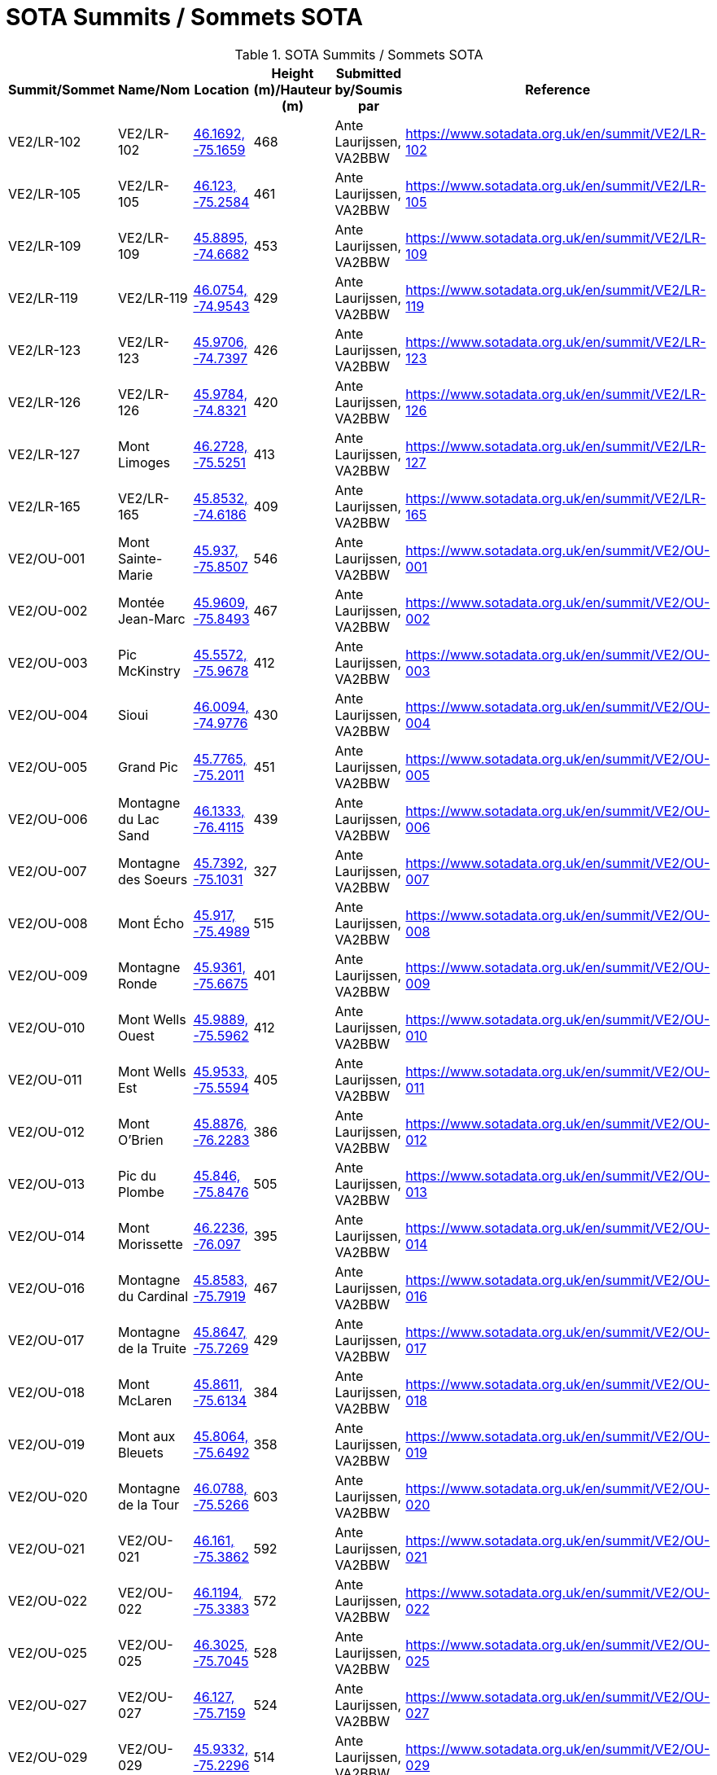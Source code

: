 = SOTA Summits / Sommets SOTA
:showtitle:

.SOTA Summits / Sommets SOTA
|===
| Summit/Sommet | Name/Nom | Location | Height (m)/Hauteur (m) | Submitted by/Soumis par | Reference

|VE2/LR-102
|VE2/LR-102
|https://opentopomap.org/#marker=15/46.1692/-75.1659[46.1692, -75.1659^]
|468
|Ante Laurijssen, VA2BBW
|https://www.sotadata.org.uk/en/summit/VE2/LR-102[^]

|VE2/LR-105
|VE2/LR-105
|https://opentopomap.org/#marker=15/46.123/-75.2584[46.123, -75.2584^]
|461
|Ante Laurijssen, VA2BBW
|https://www.sotadata.org.uk/en/summit/VE2/LR-105[^]

|VE2/LR-109
|VE2/LR-109
|https://opentopomap.org/#marker=15/45.8895/-74.6682[45.8895, -74.6682^]
|453
|Ante Laurijssen, VA2BBW
|https://www.sotadata.org.uk/en/summit/VE2/LR-109[^]

|VE2/LR-119
|VE2/LR-119
|https://opentopomap.org/#marker=15/46.0754/-74.9543[46.0754, -74.9543^]
|429
|Ante Laurijssen, VA2BBW
|https://www.sotadata.org.uk/en/summit/VE2/LR-119[^]

|VE2/LR-123
|VE2/LR-123
|https://opentopomap.org/#marker=15/45.9706/-74.7397[45.9706, -74.7397^]
|426
|Ante Laurijssen, VA2BBW
|https://www.sotadata.org.uk/en/summit/VE2/LR-123[^]

|VE2/LR-126
|VE2/LR-126
|https://opentopomap.org/#marker=15/45.9784/-74.8321[45.9784, -74.8321^]
|420
|Ante Laurijssen, VA2BBW
|https://www.sotadata.org.uk/en/summit/VE2/LR-126[^]

|VE2/LR-127
|Mont Limoges
|https://opentopomap.org/#marker=15/46.2728/-75.5251[46.2728, -75.5251^]
|413
|Ante Laurijssen, VA2BBW
|https://www.sotadata.org.uk/en/summit/VE2/LR-127[^]

|VE2/LR-165
|VE2/LR-165
|https://opentopomap.org/#marker=15/45.8532/-74.6186[45.8532, -74.6186^]
|409
|Ante Laurijssen, VA2BBW
|https://www.sotadata.org.uk/en/summit/VE2/LR-165[^]

|VE2/OU-001
|Mont Sainte-Marie
|https://opentopomap.org/#marker=15/45.937/-75.8507[45.937, -75.8507^]
|546
|Ante Laurijssen, VA2BBW
|https://www.sotadata.org.uk/en/summit/VE2/OU-001[^]

|VE2/OU-002
|Montée Jean-Marc
|https://opentopomap.org/#marker=15/45.9609/-75.8493[45.9609, -75.8493^]
|467
|Ante Laurijssen, VA2BBW
|https://www.sotadata.org.uk/en/summit/VE2/OU-002[^]

|VE2/OU-003
|Pic McKinstry
|https://opentopomap.org/#marker=15/45.5572/-75.9678[45.5572, -75.9678^]
|412
|Ante Laurijssen, VA2BBW
|https://www.sotadata.org.uk/en/summit/VE2/OU-003[^]

|VE2/OU-004
|Sioui
|https://opentopomap.org/#marker=15/46.0094/-74.9776[46.0094, -74.9776^]
|430
|Ante Laurijssen, VA2BBW
|https://www.sotadata.org.uk/en/summit/VE2/OU-004[^]

|VE2/OU-005
|Grand Pic
|https://opentopomap.org/#marker=15/45.7765/-75.2011[45.7765, -75.2011^]
|451
|Ante Laurijssen, VA2BBW
|https://www.sotadata.org.uk/en/summit/VE2/OU-005[^]

|VE2/OU-006
|Montagne du Lac Sand
|https://opentopomap.org/#marker=15/46.1333/-76.4115[46.1333, -76.4115^]
|439
|Ante Laurijssen, VA2BBW
|https://www.sotadata.org.uk/en/summit/VE2/OU-006[^]

|VE2/OU-007
|Montagne des Soeurs
|https://opentopomap.org/#marker=15/45.7392/-75.1031[45.7392, -75.1031^]
|327
|Ante Laurijssen, VA2BBW
|https://www.sotadata.org.uk/en/summit/VE2/OU-007[^]

|VE2/OU-008
|Mont Écho
|https://opentopomap.org/#marker=15/45.917/-75.4989[45.917, -75.4989^]
|515
|Ante Laurijssen, VA2BBW
|https://www.sotadata.org.uk/en/summit/VE2/OU-008[^]

|VE2/OU-009
|Montagne Ronde
|https://opentopomap.org/#marker=15/45.9361/-75.6675[45.9361, -75.6675^]
|401
|Ante Laurijssen, VA2BBW
|https://www.sotadata.org.uk/en/summit/VE2/OU-009[^]

|VE2/OU-010
|Mont Wells Ouest
|https://opentopomap.org/#marker=15/45.9889/-75.5962[45.9889, -75.5962^]
|412
|Ante Laurijssen, VA2BBW
|https://www.sotadata.org.uk/en/summit/VE2/OU-010[^]

|VE2/OU-011
|Mont Wells Est
|https://opentopomap.org/#marker=15/45.9533/-75.5594[45.9533, -75.5594^]
|405
|Ante Laurijssen, VA2BBW
|https://www.sotadata.org.uk/en/summit/VE2/OU-011[^]

|VE2/OU-012
|Mont O'Brien
|https://opentopomap.org/#marker=15/45.8876/-76.2283[45.8876, -76.2283^]
|386
|Ante Laurijssen, VA2BBW
|https://www.sotadata.org.uk/en/summit/VE2/OU-012[^]

|VE2/OU-013
|Pic du Plombe
|https://opentopomap.org/#marker=15/45.846/-75.8476[45.846, -75.8476^]
|505
|Ante Laurijssen, VA2BBW
|https://www.sotadata.org.uk/en/summit/VE2/OU-013[^]

|VE2/OU-014
|Mont Morissette
|https://opentopomap.org/#marker=15/46.2236/-76.097[46.2236, -76.097^]
|395
|Ante Laurijssen, VA2BBW
|https://www.sotadata.org.uk/en/summit/VE2/OU-014[^]

|VE2/OU-016
|Montagne du Cardinal
|https://opentopomap.org/#marker=15/45.8583/-75.7919[45.8583, -75.7919^]
|467
|Ante Laurijssen, VA2BBW
|https://www.sotadata.org.uk/en/summit/VE2/OU-016[^]

|VE2/OU-017
|Montagne de la Truite
|https://opentopomap.org/#marker=15/45.8647/-75.7269[45.8647, -75.7269^]
|429
|Ante Laurijssen, VA2BBW
|https://www.sotadata.org.uk/en/summit/VE2/OU-017[^]

|VE2/OU-018
|Mont McLaren
|https://opentopomap.org/#marker=15/45.8611/-75.6134[45.8611, -75.6134^]
|384
|Ante Laurijssen, VA2BBW
|https://www.sotadata.org.uk/en/summit/VE2/OU-018[^]

|VE2/OU-019
|Mont aux Bleuets
|https://opentopomap.org/#marker=15/45.8064/-75.6492[45.8064, -75.6492^]
|358
|Ante Laurijssen, VA2BBW
|https://www.sotadata.org.uk/en/summit/VE2/OU-019[^]

|VE2/OU-020
|Montagne de la Tour
|https://opentopomap.org/#marker=15/46.0788/-75.5266[46.0788, -75.5266^]
|603
|Ante Laurijssen, VA2BBW
|https://www.sotadata.org.uk/en/summit/VE2/OU-020[^]

|VE2/OU-021
|VE2/OU-021
|https://opentopomap.org/#marker=15/46.161/-75.3862[46.161, -75.3862^]
|592
|Ante Laurijssen, VA2BBW
|https://www.sotadata.org.uk/en/summit/VE2/OU-021[^]

|VE2/OU-022
|VE2/OU-022
|https://opentopomap.org/#marker=15/46.1194/-75.3383[46.1194, -75.3383^]
|572
|Ante Laurijssen, VA2BBW
|https://www.sotadata.org.uk/en/summit/VE2/OU-022[^]

|VE2/OU-025
|VE2/OU-025
|https://opentopomap.org/#marker=15/46.3025/-75.7045[46.3025, -75.7045^]
|528
|Ante Laurijssen, VA2BBW
|https://www.sotadata.org.uk/en/summit/VE2/OU-025[^]

|VE2/OU-027
|VE2/OU-027
|https://opentopomap.org/#marker=15/46.127/-75.7159[46.127, -75.7159^]
|524
|Ante Laurijssen, VA2BBW
|https://www.sotadata.org.uk/en/summit/VE2/OU-027[^]

|VE2/OU-029
|VE2/OU-029
|https://opentopomap.org/#marker=15/45.9332/-75.2296[45.9332, -75.2296^]
|514
|Ante Laurijssen, VA2BBW
|https://www.sotadata.org.uk/en/summit/VE2/OU-029[^]

|VE2/OU-030
|VE2/OU-030
|https://opentopomap.org/#marker=15/46.1627/-75.5691[46.1627, -75.5691^]
|513
|Ante Laurijssen, VA2BBW
|https://www.sotadata.org.uk/en/summit/VE2/OU-030[^]

|VE2/OU-031
|VE2/OU-031
|https://opentopomap.org/#marker=15/46.196/-75.5525[46.196, -75.5525^]
|502
|Ante Laurijssen, VA2BBW
|https://www.sotadata.org.uk/en/summit/VE2/OU-031[^]

|VE2/OU-034
|VE2/OU-034
|https://opentopomap.org/#marker=15/46.2603/-75.6366[46.2603, -75.6366^]
|496
|Ante Laurijssen, VA2BBW
|https://www.sotadata.org.uk/en/summit/VE2/OU-034[^]

|VE2/OU-035
|VE2/OU-035
|https://opentopomap.org/#marker=15/46.2369/-75.7164[46.2369, -75.7164^]
|490
|Ante Laurijssen, VA2BBW
|https://www.sotadata.org.uk/en/summit/VE2/OU-035[^]

|VE2/OU-036
|VE2/OU-036
|https://opentopomap.org/#marker=15/46.2213/-75.6055[46.2213, -75.6055^]
|486
|Ante Laurijssen, VA2BBW
|https://www.sotadata.org.uk/en/summit/VE2/OU-036[^]

|VE2/OU-042
|VE2/OU-042
|https://opentopomap.org/#marker=15/46.1718/-75.6373[46.1718, -75.6373^]
|462
|Ante Laurijssen, VA2BBW
|https://www.sotadata.org.uk/en/summit/VE2/OU-042[^]

|VE2/OU-045
|VE2/OU-045
|https://opentopomap.org/#marker=15/45.9819/-75.4613[45.9819, -75.4613^]
|451
|Ante Laurijssen, VA2BBW
|https://www.sotadata.org.uk/en/summit/VE2/OU-045[^]

|VE2/OU-047
|VE2/OU-047
|https://opentopomap.org/#marker=15/45.767/-74.717[45.767, -74.717^]
|433
|Ante Laurijssen, VA2BBW
|https://www.sotadata.org.uk/en/summit/VE2/OU-047[^]

|VE2/OU-050
|VE2/OU-050
|https://opentopomap.org/#marker=15/46.0474/-75.6435[46.0474, -75.6435^]
|423
|Ante Laurijssen, VA2BBW
|https://www.sotadata.org.uk/en/summit/VE2/OU-050[^]

|VE2/OU-052
|VE2/OU-052
|https://opentopomap.org/#marker=15/46.0525/-75.7777[46.0525, -75.7777^]
|421
|Ante Laurijssen, VA2BBW
|https://www.sotadata.org.uk/en/summit/VE2/OU-052[^]

|VE2/OU-058
|VE2/OU-058
|https://opentopomap.org/#marker=15/45.9649/-76.653[45.9649, -76.653^]
|412
|Ante Laurijssen, VA2BBW
|https://www.sotadata.org.uk/en/summit/VE2/OU-058[^]

|VE2/OU-059
|VE2/OU-059
|https://opentopomap.org/#marker=15/45.7859/-74.771[45.7859, -74.771^]
|410
|Ante Laurijssen, VA2BBW
|https://www.sotadata.org.uk/en/summit/VE2/OU-059[^]

|VE2/OU-061
|VE2/OU-061
|https://opentopomap.org/#marker=15/46.242/-75.5504[46.242, -75.5504^]
|389
|Ante Laurijssen, VA2BBW
|https://www.sotadata.org.uk/en/summit/VE2/OU-061[^]

|VE2/OU-062
|VE2/OU-062
|https://opentopomap.org/#marker=15/45.8423/-76.0801[45.8423, -76.0801^]
|388
|Ante Laurijssen, VA2BBW
|https://www.sotadata.org.uk/en/summit/VE2/OU-062[^]

|VE2/OU-063
|VE2/OU-063
|https://opentopomap.org/#marker=15/45.963/-76.185[45.963, -76.185^]
|387
|Ante Laurijssen, VA2BBW
|https://www.sotadata.org.uk/en/summit/VE2/OU-063[^]

|VE2/OU-064
|VE2/OU-064
|https://opentopomap.org/#marker=15/45.9429/-75.6076[45.9429, -75.6076^]
|387
|Ante Laurijssen, VA2BBW
|https://www.sotadata.org.uk/en/summit/VE2/OU-064[^]

|VE2/OU-065
|VE2/OU-065
|https://opentopomap.org/#marker=15/45.9743/-75.7631[45.9743, -75.7631^]
|383
|Ante Laurijssen, VA2BBW
|https://www.sotadata.org.uk/en/summit/VE2/OU-065[^]

|VE2/OU-066
|VE2/OU-066
|https://opentopomap.org/#marker=15/45.7337/-75.6914[45.7337, -75.6914^]
|379
|Ante Laurijssen, VA2BBW
|https://www.sotadata.org.uk/en/summit/VE2/OU-066[^]

|VE2/OU-068
|VE2/OU-068
|https://opentopomap.org/#marker=15/45.8072/-76.0955[45.8072, -76.0955^]
|374
|Ante Laurijssen, VA2BBW
|https://www.sotadata.org.uk/en/summit/VE2/OU-068[^]

|VE2/OU-069
|VE2/OU-069
|https://opentopomap.org/#marker=15/46.0295/-75.8937[46.0295, -75.8937^]
|366
|Ante Laurijssen, VA2BBW
|https://www.sotadata.org.uk/en/summit/VE2/OU-069[^]

|VE2/OU-070
|VE2/OU-070
|https://opentopomap.org/#marker=15/45.9878/-75.8896[45.9878, -75.8896^]
|365
|Ante Laurijssen, VA2BBW
|https://www.sotadata.org.uk/en/summit/VE2/OU-070[^]

|VE2/OU-071
|VE2/OU-071
|https://opentopomap.org/#marker=15/46.1762/-75.8705[46.1762, -75.8705^]
|362
|Ante Laurijssen, VA2BBW
|https://www.sotadata.org.uk/en/summit/VE2/OU-071[^]

|VE2/OU-072
|VE2/OU-072
|https://opentopomap.org/#marker=15/45.912/-76.7692[45.912, -76.7692^]
|358
|Ante Laurijssen, VA2BBW
|https://www.sotadata.org.uk/en/summit/VE2/OU-072[^]

|VE2/OU-073
|VE2/OU-073
|https://opentopomap.org/#marker=15/46.0979/-75.8659[46.0979, -75.8659^]
|351
|Ante Laurijssen, VA2BBW
|https://www.sotadata.org.uk/en/summit/VE2/OU-073[^]

|VE2/OU-075
|VE2/OU-075
|https://opentopomap.org/#marker=15/46.1286/-75.3139[46.1286, -75.3139^]
|530
|Ante Laurijssen, VA2BBW
|https://www.sotadata.org.uk/en/summit/VE2/OU-075[^]

|VE2/OU-077
|VE2/OU-077
|https://opentopomap.org/#marker=15/46.1315/-75.5123[46.1315, -75.5123^]
|516
|Ante Laurijssen, VA2BBW
|https://www.sotadata.org.uk/en/summit/VE2/OU-077[^]

|VE2/OU-078
|VE2/OU-078
|https://opentopomap.org/#marker=15/45.9417/-75.3187[45.9417, -75.3187^]
|495
|Ante Laurijssen, VA2BBW
|https://www.sotadata.org.uk/en/summit/VE2/OU-078[^]

|VE2/OU-079
|VE2/OU-079
|https://opentopomap.org/#marker=15/46.0521/-75.5029[46.0521, -75.5029^]
|494
|Ante Laurijssen, VA2BBW
|https://www.sotadata.org.uk/en/summit/VE2/OU-079[^]

|VE2/OU-081
|VE2/OU-081
|https://opentopomap.org/#marker=15/45.7632/-75.1937[45.7632, -75.1937^]
|457
|Ante Laurijssen, VA2BBW
|https://www.sotadata.org.uk/en/summit/VE2/OU-081[^]

|VE2/OU-082
|VE2/OU-082
|https://opentopomap.org/#marker=15/46.0277/-75.4348[46.0277, -75.4348^]
|450
|Ante Laurijssen, VA2BBW
|https://www.sotadata.org.uk/en/summit/VE2/OU-082[^]

|VE2/OU-083
|VE2/OU-083
|https://opentopomap.org/#marker=15/45.9869/-75.205[45.9869, -75.205^]
|449
|Ante Laurijssen, VA2BBW
|https://www.sotadata.org.uk/en/summit/VE2/OU-083[^]

|VE2/OU-085
|VE2/OU-085
|https://opentopomap.org/#marker=15/45.9917/-75.6583[45.9917, -75.6583^]
|427
|Ante Laurijssen, VA2BBW
|https://www.sotadata.org.uk/en/summit/VE2/OU-085[^]

|VE2/OU-086
|VE2/OU-086
|https://opentopomap.org/#marker=15/46.0566/-76.3262[46.0566, -76.3262^]
|420
|Ante Laurijssen, VA2BBW
|https://www.sotadata.org.uk/en/summit/VE2/OU-086[^]

|VE2/OU-087
|VE2/OU-087
|https://opentopomap.org/#marker=15/45.8386/-75.7739[45.8386, -75.7739^]
|390
|Ante Laurijssen, VA2BBW
|https://www.sotadata.org.uk/en/summit/VE2/OU-087[^]

|VE2/OU-088
|VE2/OU-088
|https://opentopomap.org/#marker=15/45.7065/-76.292[45.7065, -76.292^]
|384
|Ante Laurijssen, VA2BBW
|https://www.sotadata.org.uk/en/summit/VE2/OU-088[^]

|VE2/OU-089
|Montagne du Calvaire
|https://opentopomap.org/#marker=15/46.0142/-75.7729[46.0142, -75.7729^]
|380
|Ante Laurijssen, VA2BBW
|https://www.sotadata.org.uk/en/summit/VE2/OU-089[^]

|VE2/OU-090
|VE2/OU-090
|https://opentopomap.org/#marker=15/46.0167/-76.2439[46.0167, -76.2439^]
|370
|Ante Laurijssen, VA2BBW
|https://www.sotadata.org.uk/en/summit/VE2/OU-090[^]

|VE2/OU-091
|VE2/OU-091
|https://opentopomap.org/#marker=15/45.8457/-75.055[45.8457, -75.055^]
|366
|Ante Laurijssen, VA2BBW
|https://www.sotadata.org.uk/en/summit/VE2/OU-091[^]

|VE2/OU-092
|VE2/OU-092
|https://opentopomap.org/#marker=15/45.9134/-76.7602[45.9134, -76.7602^]
|361
|Ante Laurijssen, VA2BBW
|https://www.sotadata.org.uk/en/summit/VE2/OU-092[^]

|VE2/OU-093
|VE2/OU-093
|https://opentopomap.org/#marker=15/45.8469/-75.5598[45.8469, -75.5598^]
|360
|Ante Laurijssen, VA2BBW
|https://www.sotadata.org.uk/en/summit/VE2/OU-093[^]

|VE2/OU-094
|VE2/OU-094
|https://opentopomap.org/#marker=15/45.8136/-76.5795[45.8136, -76.5795^]
|337
|Ante Laurijssen, VA2BBW
|https://www.sotadata.org.uk/en/summit/VE2/OU-094[^]

|VE2/OU-095
|La Grosse Loge
|https://opentopomap.org/#marker=15/46.1488/-75.8283[46.1488, -75.8283^]
|332
|Ante Laurijssen, VA2BBW
|https://www.sotadata.org.uk/en/summit/VE2/OU-095[^]

|VE2/OU-096
|Montagne du Calvaire
|https://opentopomap.org/#marker=15/45.7448/-75.0318[45.7448, -75.0318^]
|326
|Ante Laurijssen, VA2BBW
|https://www.sotadata.org.uk/en/summit/VE2/OU-096[^]

|VE3/SO-103
|VE3/SO-103
|https://opentopomap.org/#marker=15/45.1705/-76.8118[45.1705, -76.8118^]
|397
|Ante Laurijssen, VA2BBW
|https://www.sotadata.org.uk/en/summit/VE3/SO-103[^]

|VE3/SO-106
|White Mountain
|https://opentopomap.org/#marker=15/45.1713/-76.6481[45.1713, -76.6481^]
|385
|Ante Laurijssen, VA2BBW
|https://www.sotadata.org.uk/en/summit/VE3/SO-106[^]

|VE3/SO-107
|Lavant Mountain
|https://opentopomap.org/#marker=15/45.0457/-76.6692[45.0457, -76.6692^]
|385
|Ante Laurijssen, VA2BBW
|https://www.sotadata.org.uk/en/summit/VE3/SO-107[^]

|VE3/SO-109
|Dicksons Mountain
|https://opentopomap.org/#marker=15/45.2624/-76.788[45.2624, -76.788^]
|376
|Ante Laurijssen, VA2BBW
|https://www.sotadata.org.uk/en/summit/VE3/SO-109[^]

|===